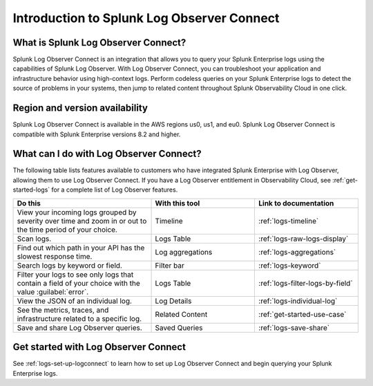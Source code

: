 .. _logs-intro-logconnect:

*****************************************************************
Introduction to Splunk Log Observer Connect
*****************************************************************

.. meta created 2021-12-03

.. meta::
   :description: Integrate Log Observer with Splunk Enterprise and use Log Observer Connect.


What is Splunk Log Observer Connect?
==============================================================
Splunk Log Observer Connect is an integration that allows you to query your Splunk Enterprise logs using the capabilities of Splunk Log Observer. With Log Observer Connect, you can troubleshoot your application and infrastructure behavior using high-context logs. Perform codeless queries on your Splunk Enterprise logs to detect the source of problems in your systems, then jump to related content throughout Splunk Observability Cloud in one click.

Region and version availability
==============================================================
Splunk Log Observer Connect is available in the AWS regions us0, us1, and eu0. Splunk Log Observer Connect is compatible with Splunk Enterprise versions 8.2 and higher. 

What can I do with Log Observer Connect?
==============================================================
The following table lists features available to customers who have integrated Splunk Enterprise with Log Observer, allowing them to use Log Observer Connect. If you have a Log Observer entitlement in Observability Cloud, see :ref:`get-started-logs` for a complete list of Log Observer features.

.. list-table::
   :header-rows: 1
   :widths: 40, 30, 30

   * - :strong:`Do this`
     - :strong:`With this tool`
     - :strong:`Link to documentation`

   * - View your incoming logs grouped by severity over time and zoom in or out to the time period of your choice.
     - Timeline
     - :ref:`logs-timeline`

   * - Scan logs.
     - Logs Table
     - :ref:`logs-raw-logs-display`

   * - Find out which path in your API has the slowest response time.
     - Log aggregations
     - :ref:`logs-aggregations`

   * - Search logs by keyword or field.
     - Filter bar
     - :ref:`logs-keyword`

   * - Filter your logs to see only logs that contain a field of your choice with the value :guilabel:`error`.
     - Logs Table
     - :ref:`logs-filter-logs-by-field`

   * - View the JSON of an individual log.
     - Log Details
     - :ref:`logs-individual-log`

   * - See the metrics, traces, and infrastructure related to a specific log.
     - Related Content
     - :ref:`get-started-use-case`

   * - Save and share Log Observer queries.
     - Saved Queries
     - :ref:`logs-save-share`


Get started with Log Observer Connect
==============================================================
See :ref:`logs-set-up-logconnect` to learn how to set up Log Observer Connect and begin querying your Splunk Enterprise logs.